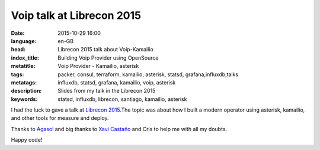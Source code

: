 Voip talk at Librecon 2015
==========================

:date: 2015-10-29 16:00
:language: en-GB
:head: Librecon 2015 talk about Voip-Kamailio
:index_title: Building Voip Provider using OpenSource
:metatitle: Voip Provider - Kamailio, asterisk
:tags: packer, consul, terraform, kamailio, asterisk, statsd, grafana,influxdb,talks
:metatags: influxdb, statsd, grafana, kamailio, voip, asterisk
:description: Slides from my talk in the Librecon 2015
:keywords: statsd, influxdb, librecon, santiago, kamailio, asterisk

I had the luck to gave a talk at `Librecon 2015 <http://www.librecon.io/>`__.The
topic was about how I built a modern operator using asterisk, kamailio, and
other tools for measure and deploy.


.. raw:: html

    <div style="width: 70%;" class="align-center" align="center">
    <script async class="speakerdeck-embed"
    data-id="abbbacd7686645a5a37408e7e713f564" data-ratio="1.77777777777778"
    src="//speakerdeck.com/assets/embed.js"></script>
    </div>


Thanks to `Agasol <http://www.agasol.gal/>`__ and big thanks to `Xavi
Castaño <https://twitter.com/xcastanho>`__ and Cris to help me with all my doubts.

Happy code!
